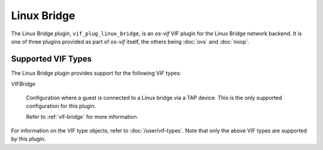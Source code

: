 ============
Linux Bridge
============

The Linux Bridge plugin, ``vif_plug_linux_bridge``, is an `os-vif` VIF plugin
for the Linux Bridge network backend. It is one of three plugins provided as part
of `os-vif` itself, the others being :doc:`ovs` and :doc:`noop`.

Supported VIF Types
===================

The Linux Bridge plugin provides support for the following VIF types:

`VIFBridge`

  Configuration where a guest is connected to a Linux bridge via a TAP device.
  This is the only supported configuration for this plugin.

  Refer to :ref:`vif-bridge` for more information.

For information on the VIF type objects, refer to :doc:`/user/vif-types`. Note
that only the above VIF types are supported by this plugin.

